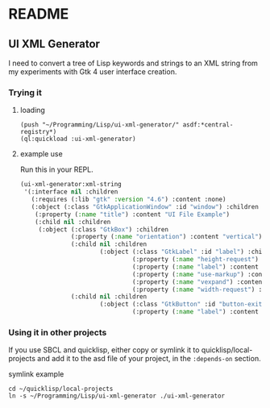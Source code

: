 * README

** UI XML Generator

I need to convert a tree of Lisp keywords and strings to an XML string from my
experiments with Gtk 4 user interface creation.

*** Trying it
**** loading

#+begin_example
(push "~/Programming/Lisp/ui-xml-generator/" asdf:*central-registry*)
(ql:quickload :ui-xml-generator)
#+end_example

**** example use

Run this in your REPL.

#+begin_src lisp
  (ui-xml-generator:xml-string
   '(:interface nil :children
     (:requires (:lib "gtk" :version "4.6") :content :none)
     (:object (:class "GtkApplicationWindow" :id "window") :children
      (:property (:name "title") :content "UI File Example")
      (:child nil :children
       (:object (:class "GtkBox") :children
                (:property (:name "orientation") :content "vertical")
                (:child nil :children
                        (:object (:class "GtkLabel" :id "label") :children
                                 (:property (:name "height-request") :content "50")
                                 (:property (:name "label") :content "Hello with <b>HTML</b> markup")
                                 (:property (:name "use-markup") :content "True")
                                 (:property (:name "vexpand") :content "True")
                                 (:property (:name "width-request") :content "100")))
                (:child nil :children
                        (:object (:class "GtkButton" :id "button-exit") :children
                                 (:property (:name "label") :content "Exit"))))))))
#+end_src

*** Using it in other projects

If you use SBCL and quicklisp, either copy or symlink it to
quicklisp/local-projects
and add it to the asd file of your project, in the ~:depends-on~ section.

symlink example

#+begin_example
cd ~/quicklisp/local-projects
ln -s ~/Programming/Lisp/ui-xml-generator ./ui-xml-generator
#+end_example
